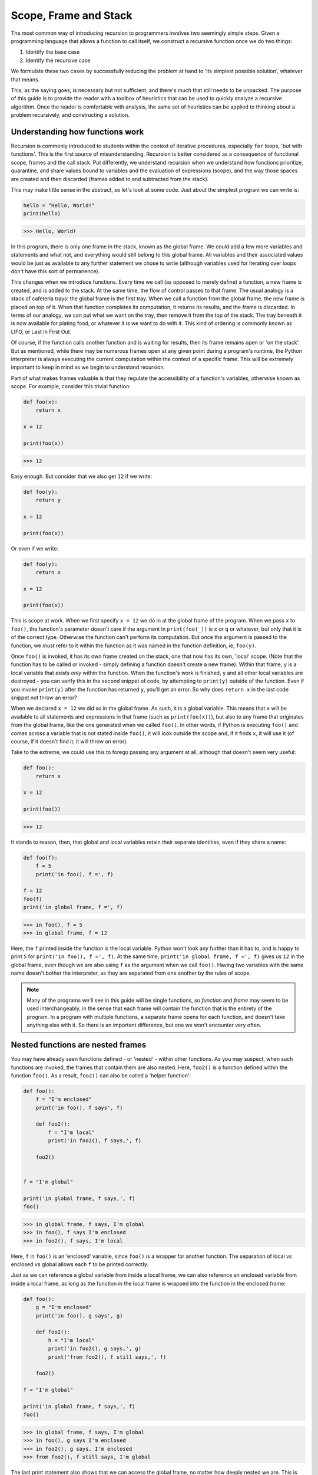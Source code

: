 .. _02 Scope, Frame and Stack:

Scope, Frame and Stack
======================

The most common way of introducing recursion to programmers involves two seemingly simple steps. Given a programming language that allows a function to call itself, we construct a recursive function once we do two things:

1) Identify the base case
2) Identify the recursive case

We formulate these two cases by successfully reducing the problem at hand to 'its simplest possible solution', whatever that means. 

This, as the saying goes, is necessary but not sufficient, and there's much that still needs to be unpacked. The purpose of this guide is to provide the reader with a toolbox of heuristics that can be used to quickly analyze a recursive algorithm. Once the reader is comfortable with analysis, the same set of heuristics can be applied to thinking about a problem recursively, and constructing a solution. 

Understanding how functions work
^^^^^^^^^^^^^^^^^^^^^^^^^^^^^^^^

Recursion is commonly introduced to students within the context of iterative procedures, especially ``for`` loops, 'but with functions'. This is the first source of misunderstanding. Recursion is better considered as a consequence of functional scope, frames and the call stack. Put differently, we understand recursion when we understand how functions prioritize, quarantine, and share values bound to variables and the evaluation of expressions (scope), and the way those spaces are created and then discarded (frames added to and subtracted from the stack).

This may make little sense in the abstract, so let's look at some code. Just about the simplest program we can write is:

.. code:: python

    hello = "Hello, World!"
    print(hello)

.. code-block:: text

    >>> Hello, World!

In this program, there is only one frame in the stack, known as the global frame. We could add a few more variables and statements and what not, and everything would still belong to this global frame. All variables and their associated values would be just as available to any further statement we chose to write (although variables used for iterating over loops don't have this sort of permanence).

This changes when we introduce functions. Every time we call (as opposed to merely define) a function, a new frame is created, and is added to the stack. At the same time, the flow of control passes to that frame. The usual analogy is a stack of cafeteria trays: the global frame is the first tray. When we call a function from the global frame, the new frame is placed on top of it. When that function completes its computation, it returns its results, and the frame is discarded. In terms of our analogy, we can put what we want on the tray, then remove it from the top of the stack. The tray beneath it is now available for plating food, or whatever it is we want to do with it. This kind of ordering is commonly known as LIFO, or Last In First Out. 

Of course, if the function calls another function and is waiting for results, then its frame remains open or 'on the stack'. But as mentioned, while there may be numerous frames open at any given point during a program's runtime, the Python interpreter is always executing the current computation within the context of a specific frame. This will be extremely important to keep in mind as we begin to understand recursion.

Part of what makes frames valuable is that they regulate the accessibility of a function's variables, otherwise known as scope. For example, consider this trivial function:

.. code:: python

    def foo(x):
        return x

    x = 12

    print(foo(x))

.. code-block:: text

    >>> 12

Easy enough. But consider that we also get ``12`` if we write:

.. code:: python

    def foo(y):
        return y

    x = 12
    
    print(foo(x))

Or even if we write:

.. code:: python

    def foo(y):
        return x

    x = 12

    print(foo(x))

This is scope at work. When we first specify ``x = 12`` we do in at the global frame of the program. When we pass ``x`` to ``foo()``, the function's parameter doesn't care if the argument in ``print(foo(_))`` is ``x`` or ``q`` or whatever, but only that it is of the correct type. Otherwise the function can't perform its computation. But once the argument is passed to the function, we *must* refer to it within the function as it was named in the function definition, ie, ``foo(y)``. 

Once ``foo()`` is invoked, it has its own frame created on the stack, one that now has its own, 'local' scope. (Note that the function has to be called or invoked - simply defining a function doesn't create a new frame). Within that frame, ``y`` is a local variable that exists *only* within the function. When the function's work is finished, ``y`` and all other local variables are destroyed - you can verify this in the second snippet of code, by attempting to ``print(y)`` outside of the function. Even if you invoke ``print(y)`` after the function has returned ``y``, you'll get an error. So why does ``return x`` in the last code snippet not throw an error?

When we declared ``x = 12`` we did so in the global frame. As such, it is a global variable. This means that ``x`` will be available to all statements and expressions in that frame (such as ``print(foo(x))``), but also to any frame that originates from the global frame, like the one generated when we called ``foo()``. In other words, if Python is executing ``foo()`` and comes across a variable that is not stated inside ``foo()``, it will look outside the scope and, if it finds ``x``, it will use it (of course, if it doesn't find it, it will throw an error). 

Take to the extreme, we could use this to forego passing any argument at all, although that doesn't seem very useful:

.. code:: python

    def foo():
        return x

    x = 12

    print(foo())

.. code-block:: text

    >>> 12

It stands to reason, then, that global and local variables retain their separate identities, even if they share a name:

.. code:: python

    def foo(f):
        f = 5
        print('in foo(), f =', f)
        
    f = 12
    foo(f)
    print('in global frame, f =', f)

.. code-block:: text

    >>> in foo(), f = 5
    >>> in global frame, f = 12

Here, the ``f`` printed inside the function is the local variable. Python won't look any further than it has to, and is happy to print ``5`` for ``print('in foo(), f =', f)``. At the same time, ``print('in global frame, f =', f)`` gives us ``12`` in the global frame, even though we are also using ``f`` as the argument when we call ``foo()``. Having two variables with the same name doesn't bother the interpreter, as they are separated from one another by the rules of scope.

.. note:: Many of the programs we'll see in this guide will be single functions, so *function* and *frame* may seem to be used interchangeably, in the sense that each frame will contain the function that is the entirety of the program. In a program with multiple functions, a separate frame opens for each function, and doesn't take anything else with it. So there is an important difference, but one we won't encounter very often.


Nested functions are nested frames
^^^^^^^^^^^^^^^^^^^^^^^^^^^^^^^^^^

You may have already seen functions defined - or 'nested' - within other functions. As you may suspect, when such functions are invoked, the frames that contain them are also nested. Here, ``foo2()`` is a function defined within the function ``foo()``. As a result, ``foo2()`` can also be called a 'helper function':

.. code:: python

    def foo():
        f = "I'm enclosed"
        print('in foo(), f says', f)

        def foo2():
            f = "I'm local"
            print('in foo2(), f says,', f)

        foo2()


    f = "I'm global"

    print('in global frame, f says,', f)
    foo()

.. code-block:: text

    >>> in global frame, f says, I'm global
    >>> in foo(), f says I'm enclosed
    >>> in foo2(), f says, I'm local

Here, ``f`` in ``foo()`` is an 'enclosed' variable, since ``foo()`` is a wrapper for another function. The separation of local vs enclosed vs global allows each ``f`` to be printed correctly. 

Just as we can reference a global variable from inside a local frame, we can also reference an enclosed variable from inside a local frame, as long as the function in the local frame is wrapped into the function in the enclosed frame:

.. code:: python

    def foo():
        g = "I'm enclosed"
        print('in foo(), g says', g)

        def foo2():
            h = "I'm local"
            print('in foo2(), g says,', g)
            print('from foo2(), f still says,', f)

        foo2()

    f = "I'm global"

    print('in global frame, f says,', f)
    foo()

.. code-block:: text

    >>> in global frame, f says, I'm global
    >>> in foo(), g says I'm enclosed
    >>> in foo2(), g says, I'm enclosed
    >>> from foo2(), f still says, I'm global

The last print statement also shows that we can access the global frame, no matter how deeply nested we are. This is true for any frame, as long as there is a direct line of succession through which we can travel. 

It's important to note in the above example how ``foo2()`` is called. The call doesn't happen in the global frame, but from inside ``foo()``'s frame. On the other hand, try this code and see what happens:

.. code:: python

    def foo():
        g = "I'm enclosed"
        print('in foo(), g says', g)

        def foo2():
            h = "I'm local"
            print('in foo2(), g says,', g)
            print('from foo2(), f still says,', f)

    f = "I'm global"

    print('in global frame, f says,', f)
    foo()
    foo2()

In order for ``foo2()`` to be accessible, we have to call it from the frame that contains its definition. This makes sense, because what's the difference between asking for ``foo2()`` from the global frame, and asking for the variable ``g`` in ``foo()`` from the same, global frame? None; both ``g`` and ``foo2()`` are locked away inside the scope that can only be accessed by invoking ``foo()``. 

By the same logic, whatever ``foo2()`` returns will be returned *to the frame that called it*. This seems obvious but is actually another key point to keep in mind. I'm belaboring these points because frames and scopes are implied and as such can be somewhat invisible. If you're careless with your variable names or call order you may experience unintended consequences. But it's also impossible to understand recursion without understanding - and keeping track of - frame and scope. 

It's also pretty much impossible to design recursive code if you can't visualize the flow of values as they are passed from one frame to another. Let's simulate what that looks like with an an extremely artificial example, a series of nested functions:

.. code:: python

    def foo1(x=3):
        
        def foo2(y=2):
        
            def foo3(z=1):
                return z
            
            return foo3() + y
        
        return foo2() + x

    print(foo1())

.. code-block:: text

    >>> 6

There are four successively nested frames here: 

1) The global frame, containing ``print(foo1())`` and the definition of ``foo1()``

2) The first frame, containing ``foo1()`` and all of its variables and methods, including the definition of ``foo2()``

3) The second frame, containing ``foo2()`` and all of its variables and methods, including the definition of ``foo3()``

4) The third frame, containing ``foo3()`` and all of its variables and methods

Executing each function call in the above order invokes the next function (and therefore the next frame). You could say it took us four steps to get to the innermost frame, where ``foo3()`` reigns supreme. What happens then? 

5) ``foo3()`` returns the value ``z == 1`` to ``foo2()``. The third frame is now closed.

6) In the second frame, ``1`` is added to ``y``, which is ``2``. The sum ``3`` is then returned to ``foo1()``, and the second frame is closed.

7) In the first frame, ``3`` is added to ``x``, which is ``3``. The sum ``6`` is then returned to the global frame, and the first frame is closed.

8) Finally, the global frame receives the results from ``foo1()`` and prints ``6``.

Of course we would never write code like this for such a simple computation, but take a moment to make sure you understand the flow of how functions were called and values were passed back, frame by frame. This is not dissimilar from what happens in the course of recursion. The difference is that recursion won't use a cascade of nested functions, but one function calling itself repeatedly.

Functional state and namespaces
^^^^^^^^^^^^^^^^^^^^^^^^^^^^^^^

As we've discussed, frames fulfill a crucial role in setting boundaries around computation by creating privacy by the rules of scope. This implies that each function has its own *state*, which includes the values assigned to variables, the items that happen to be in a list, etc. Of course, at the moment a function is invoked, it will have certain arguments passed to it, and those values may impact the function's state. In turn, the state of the calling function, which receives the results returned from the called function, may (or may not) change thanks to those results. Recursion uses these same principles. 

Let's look at some code that demonstrates this. 

.. code:: python

    def foo(x):
        print('state of x before calling foo2() is', x)

        def foo2(y):
            y = 7
            print('state of "x" passed to foo2() is', y)
            return y

        x = foo2(x)
        print('state of x after calling foo2() is', x)

        return x

    print(foo(12))

.. code-block:: text

    >>> state of x in foo() before calling foo2() is 12
    >>> state of "x" passed to foo2() is 7
    >>> state of x in foo() after calling foo2() is 7
    >>> 7

Here we changed the state of ``x`` in ``foo()`` by assigning ``x = foo2(x)``. But we have to be explicit about it - if we had just written ``foo2(x)`` without the ``x =`` then the state of ``x`` in ``foo()`` would have remained ``12``. In other words, the *namespace* of ``x`` in ``foo()`` would not have changed.

Generally speaking, the originating frame - in this case ``foo()`` *persists in its own state* until the results of the called function are returned to the *exact place* where the call originally occurred. It's only at that point that the originating frame carries on with its own computation, which may (or may not) involve a change in its state. This may be difficult to visualize at the moment, but it will become clearer as we begin looking at actual recursive code.

This is also why the comparisons between procedural/iterative and recursive solutions are at best limited, and at worst thoroughly confusing. Of course, in many cases it's possible to write both a recursive and an iterative solution to the same problem, and we'll even see solutions that combine both techniques. But the dependence of iteration on frame/scope, at least within a function's internal workings, is fairly minimal, whereas frame/scope is essential to understanding the mechanism of recursion.

Heuristics
^^^^^^^^^^

Here are some important keywords that will help us navigate recursion:

♦ Frame: Whenever a function is called, a new frame is opened in which the function performs its computation. Once the computation is finished, the results are returned to the calling function and the frame, along with the function and its contents, is discarded.

♦ Stack: Also known as the call stack, it conceptualizes the order in which frames are created and discarded. This occurs in a last-in-first-out order (LIFO). Any frame that is open (ie, has not concluded its computation) remains on the stack, even though the program may not be executing anything in that frame. 

♦ State: The inventory of variables, methods and associated values constituting a function at a given moment in the program's execution. A function can change its state thanks to internal computation, or when a result is returned from a function called by it.

♦ Namespace: The value bound to a variable within a function, at a specific frame. Usually written as 'the namespace of ``x`` in ``foo()`` at frame 2 is ``3``.'
